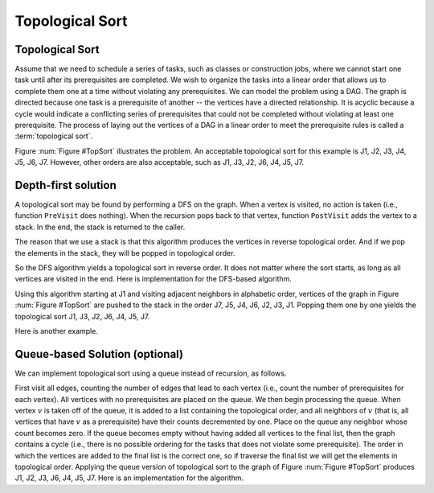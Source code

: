 .. raw:: html

   <script>ODSA.SETTINGS.MODULE_SECTIONS = ['depth-first-solution', 'queue-based-solution-optional'];</script>

.. _GraphTopsort:


.. raw:: html

   <script>ODSA.SETTINGS.DISP_MOD_COMP = true;ODSA.SETTINGS.MODULE_NAME = "GraphTopsort";ODSA.SETTINGS.MODULE_LONG_NAME = "Topological Sort";ODSA.SETTINGS.MODULE_CHAPTER = "Graphs"; ODSA.SETTINGS.BUILD_DATE = "2022-01-29 13:39:16"; ODSA.SETTINGS.BUILD_CMAP = true;JSAV_OPTIONS['lang']='en';JSAV_EXERCISE_OPTIONS['code']='pseudo';</script>


.. |--| unicode:: U+2013   .. en dash
.. |---| unicode:: U+2014  .. em dash, trimming surrounding whitespace
   :trim:



.. odsalink:: AV/Graph/topSortDFSCON.css

.. odsalink:: AV/Graph/topSortQCON.css
.. This file is part of the OpenDSA eTextbook project. See
.. http://opendsa.org for more details.
.. Copyright (c) 2012-2020 by the OpenDSA Project Contributors, and
.. distributed under an MIT open source license.

.. avmetadata::
   :author: Cliff Shaffer
   :requires: graph traversal
   :topic: Graphs

Topological Sort
================

Topological Sort
----------------

Assume that we need to schedule a series of tasks, such as classes or
construction jobs, where we cannot start one task until after its
prerequisites are completed.
We wish to organize the tasks into a linear order that allows us to
complete them one at a time without violating any prerequisites.
We can model the problem using a DAG.
The graph is directed because one task is a prerequisite of
another -- the vertices have a directed relationship.
It is acyclic because a cycle would indicate a conflicting series of
prerequisites that could not be completed without violating at least
one prerequisite.
The process of laying out the vertices of a DAG in a linear order to
meet the prerequisite rules is called a :term:`topological sort`.

Figure :num:`Figure #TopSort` illustrates the problem.
An acceptable topological sort for this example is J1,
J2, J3, J4, J5, J6, J7. However, other orders are also acceptable,
such as J1, J3, J2, J6, J4, J5, J7.

.. _TopSort:

.. inlineav:: topSortCON dgm
   :align: center

   An example graph for topological sort. Seven tasks have
   dependencies as shown by the directed graph.


Depth-first solution
---------------------

A topological sort may be found by performing a DFS on the graph.
When a vertex is visited, no action is taken (i.e., function
``PreVisit`` does nothing).
When the recursion pops back to that vertex, function
``PostVisit`` adds the vertex to a stack.
In the end, the stack is returned to the caller.

The reason that we use a stack is that this algorithm produces the
vertices in reverse topological order.
And if we pop the elements in the stack, they will be popped in
topological order.

So the DFS algorithm yields a topological sort in reverse order.
It does not matter where the sort starts, as long as all vertices
are visited in the end.
Here is implementation for the DFS-based algorithm.

.. codeinclude:: ChalmersGU/Graphs/Topsort
   :tag: TopsortDFS

Using this algorithm starting at J1 and visiting adjacent
neighbors in alphabetic order, vertices of the graph in
Figure :num:`Figure #TopSort` are pushed to the stack in the order J7,
J5, J4, J6, J2, J3, J1.
Popping them one by one yields the topological sort
J1, J3, J2, J6, J4, J5, J7.

Here is another example.

.. inlineav:: topSortDFSCON ss
   :points: 0.0
   :required: False
   :threshold: 1.0
   :long_name: TopSort Slideshow
   :output: show


Queue-based Solution (optional)
--------------------------------

We can implement topological sort using a queue
instead of recursion, as follows.

First visit all edges, counting the number of
edges that lead to each vertex (i.e., count the number of
prerequisites for each vertex).
All vertices with no prerequisites are placed on the queue.
We then begin processing the queue.
When vertex :math:`v` is taken off of the queue, it is added to
a list containing the topological order, and all
neighbors of :math:`v` (that is, all vertices that have :math:`v` as a
prerequisite) have their counts decremented by one.
Place on the queue any neighbor whose count becomes zero.
If the queue becomes empty without having added all vertices to the final list, then
the graph contains a cycle (i.e., there is no possible ordering
for the tasks that does not violate some prerequisite).
The order in which the vertices are added to the final list is
the correct one, so if traverse the final list
we will get the elements in topological order.
Applying the queue version of topological sort to the graph of
Figure :num:`Figure #TopSort` produces J1, J2, J3, J6, J4, J5, J7.
Here is an implementation for the algorithm.

.. codeinclude:: ChalmersGU/Graphs/Topsort
   :tag: TopsortBFS

.. inlineav:: topSortQCON ss
   :points: 0.0
   :required: False
   :threshold: 1.0
   :long_name: topSortQCON Slideshow
   :output: show

.. odsascript:: AV/Graph/topSortCON.js
.. odsascript:: AV/Graph/topSortDFSCON.js
.. odsascript:: AV/Graph/topSortQCON.js
